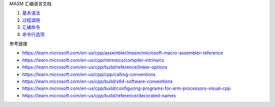 MASM 汇编语言文档

1. `基本语法 <a-basic-syntax.rst>`_
2. `过程调用 <b-procedures.rst>`_
3. `汇编命令 <c-directives.rst>`_
4. `命令行选项 <d-ml-options.rst>`_

参考链接

* https://learn.microsoft.com/en-us/cpp/assembler/masm/microsoft-macro-assembler-reference
* https://learn.microsoft.com/en-us/cpp/intrinsics/compiler-intrinsics
* https://learn.microsoft.com/en-us/cpp/build/reference/linker-options
* https://learn.microsoft.com/en-us/cpp/cpp/calling-conventions
* https://learn.microsoft.com/en-us/cpp/build/x64-software-conventions
* https://learn.microsoft.com/en-us/cpp/build/configuring-programs-for-arm-processors-visual-cpp
* https://learn.microsoft.com/en-us/cpp/build/reference/decorated-names
